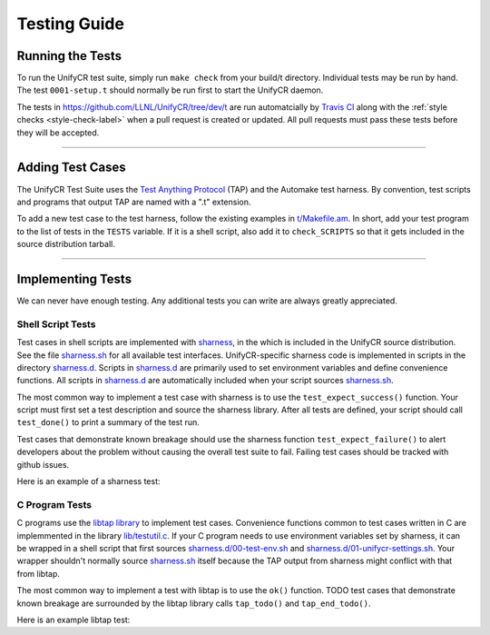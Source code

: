 *************
Testing Guide
*************

Running the Tests
=================

To run the UnifyCR test suite, simply run ``make check`` from your build/t
directory. Individual tests may be run by hand. The test ``0001-setup.t``
should normally be run first to start the UnifyCR daemon.

The tests in https://github.com/LLNL/UnifyCR/tree/dev/t are run automatcially
by `Travis CI`_ along with the :ref:`style checks <style-check-label>` when a
pull request is created or updated. All pull requests must pass these tests
before they will be accepted.

.. Running the Examples
   --------------------

------------

Adding Test Cases
=================

The UnifyCR Test Suite uses the `Test Anything Protocol`_ (TAP) and the
Automake test harness. By convention, test scripts and programs that output
TAP are named with a ".t" extension.

To add a new test case to the test harness, follow the existing examples in
`t/Makefile.am <https://github.com/LLNL/UnifyCR/blob/dev/t/Makefile.am>`_. In
short, add your test program to the list of tests in the ``TESTS`` variable. If
it is a shell script, also add it to ``check_SCRIPTS`` so that it gets included
in the source distribution tarball.

.. subsection on adding additional Bamboo/Gitlab tests when process is
   established

------------
   
Implementing Tests
==================

We can never have enough testing. Any additional tests you can write are always
greatly appreciated.

Shell Script Tests
------------------

Test cases in shell scripts are implemented with sharness_, in the which is
included in the UnifyCR source distribution. See the file sharness.sh_ for all
available test interfaces. UnifyCR-specific sharness code is implemented in
scripts in the directory sharness.d_. Scripts in sharness.d_ are primarily
used to set environment variables and define convenience functions. All
scripts in sharness.d_ are automatically included when your script sources
sharness.sh_.

The most common way to implement a test case with sharness is to use the
``test_expect_success()`` function. Your script must first set a test
description and source the sharness library. After all tests are defined, your
script should call ``test_done()`` to print a summary of the test run.

Test cases that demonstrate known breakage should use the sharness function
``test_expect_failure()`` to alert developers about the problem without
causing the overall test suite to fail. Failing test cases should be tracked
with github issues.

Here is an example of a sharness test:

.. code-block:: Bash
    :linenos:

    #!/bin/sh

    test_description="My awesome test cases"

    . $(dirname $0)/sharness.sh

    test_expect_success "Verify some critical invariant" '
        test 1 -eq 1
    '
   
    test_expect_failure "Prove this someday" '
        test "P" == "NP"
    '

   test_done 

C Program Tests
---------------

C programs use the `libtap library`_ to implement test cases. Convenience
functions common to test cases written in C are implemmented in the library
`lib/testutil.c`_. If your C program needs to use environment variables set by
sharness, it can be wrapped in a shell script that first sources
`sharness.d/00-test-env.sh`_ and `sharness.d/01-unifycr-settings.sh`_. Your
wrapper shouldn't normally source sharness.sh_ itself because the TAP output
from sharness might conflict with that from libtap.

The most common way to implement a test with libtap is to use the ``ok()``
function. TODO test cases that demonstrate known breakage are surrounded by the
libtap library calls ``tap_todo()`` and ``tap_end_todo()``.

Here is an example libtap test:

.. code-block:: C
    :linenos:

    #include "t/lib/tap.h"
    #include <string.h>

    int main(int argc, char *argv[])
    {
        int result;

        result = (1 == 1);
        ok(result, "1 equals 1: %d", result);

        tap_todo(0, "Prove this someday");
        result = strcmp("P", "NP");
        ok(result == 0, "P equals NP: %d", result);
        tap_end_todo();

        done_testing();

        return 0;
    }

.. Integration Tests/Examples
   --------------------------

.. explicit external hyperlink targets

.. _libtap library: https://github.com/zorgnax/libtap
.. _lib/testutil.c: https://github.com/LLNL/UnifyCR/blob/dev/t/lib/testutil.c
.. _Test Anything Protocol: https://testanything.org
.. _Travis CI: https://docs.travis-ci.com
.. _sharness: https://github.com/chriscool/sharness
.. _sharness.d: https://github.com/LLNL/UnifyCR/tree/dev/t/sharness.d
.. _sharness.d/00-test-env.sh: https://github.com/LLNL/UnifyCR/blob/dev/t/sharness.d/00-test-env.sh
.. _sharness.d/01-unifycr-settings.sh: https://github.com/LLNL/UnifyCR/blob/dev/t/sharness.d/01-unifycr-settings.sh
.. _sharness.sh: https://github.com/LLNL/UnifyCR/blob/dev/t/sharness.sh
